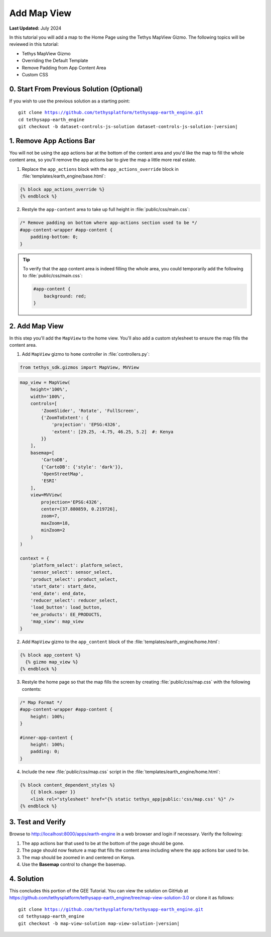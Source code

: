 ************
Add Map View
************

**Last Updated:** July 2024

In this tutorial you will add a map to the Home Page using the Tethys MapView Gizmo. The following topics will be reviewed in this tutorial:

* Tethys MapView Gizmo
* Overriding the Default Template
* Remove Padding from App Content Area
* Custom CSS

.. figure:: ../../../images/tutorial/gee/map_view.png

    :width: 800px
    :align: center

0. Start From Previous Solution (Optional)
==========================================

If you wish to use the previous solution as a starting point:

.. parsed-literal::

    git clone https://github.com/tethysplatform/tethysapp-earth_engine.git
    cd tethysapp-earth_engine
    git checkout -b dataset-controls-js-solution dataset-controls-js-solution-|version|

1. Remove App Actions Bar
=========================

You will not be using the app actions bar at the bottom of the content area and you'd like the map to fill the whole content area, so you'll remove the app actions bar to give the map a little more real estate.

1. Replace the ``app_actions`` block with the ``app_actions_override`` block in :file:`templates/earth_engine/base.html`:

.. code-block:: html+django

    {% block app_actions_override %}
    {% endblock %}

2. Restyle the ``app-content`` area to take up full height in :file:`public/css/main.css`:

.. code-block:: css

    /* Remove padding on bottom where app-actions section used to be */
    #app-content-wrapper #app-content {
        padding-bottom: 0;
    }


.. tip::

    To verify that the app content area is indeed filling the whole area, you could temporarily add the following to :file:`public/css/main.css`:

    .. code-block:: css

        #app-content {
            background: red;
        }


2. Add Map View
===============

In this step you'll add the ``MapView`` to the home view. You'll also add a custom stylesheet to ensure the map fills the content area.

1. Add ``MapView`` gizmo to ``home`` controller in :file:`controllers.py`:

.. code-block:: python

    from tethys_sdk.gizmos import MapView, MVView

.. code-block:: python

    map_view = MapView(
        height='100%',
        width='100%',
        controls=[
            'ZoomSlider', 'Rotate', 'FullScreen',
            {'ZoomToExtent': {
                'projection': 'EPSG:4326',
                'extent': [29.25, -4.75, 46.25, 5.2]  #: Kenya
            }}
        ],
        basemap=[
            'CartoDB',
            {'CartoDB': {'style': 'dark'}},
            'OpenStreetMap',
            'ESRI'
        ],
        view=MVView(
            projection='EPSG:4326',
            center=[37.880859, 0.219726],
            zoom=7,
            maxZoom=18,
            minZoom=2
        )
    )

    context = {
        'platform_select': platform_select,
        'sensor_select': sensor_select,
        'product_select': product_select,
        'start_date': start_date,
        'end_date': end_date,
        'reducer_select': reducer_select,
        'load_button': load_button,
        'ee_products': EE_PRODUCTS,
        'map_view': map_view
    }


2. Add ``MapView`` gizmo to the ``app_content`` block of the :file:`templates/earth_engine/home.html`:

.. code-block:: html+django

    {% block app_content %}
      {% gizmo map_view %}
    {% endblock %}


3. Restyle the home page so that the map fills the screen by creating :file:`public/css/map.css` with the following contents:

.. code-block:: css

    /* Map Format */
    #app-content-wrapper #app-content {
        height: 100%;
    }

    #inner-app-content {
        height: 100%;
        padding: 0;
    }


4. Include the new :file:`public/css/map.css` script in the :file:`templates/earth_engine/home.html`:

.. code-block:: html+django

    {% block content_dependent_styles %}
        {{ block.super }}
        <link rel="stylesheet" href="{% static tethys_app|public:'css/map.css' %}" />
    {% endblock %}

3. Test and Verify
==================

Browse to `<http://localhost:8000/apps/earth-engine>`_ in a web browser and login if necessary. Verify the following:

1. The app actions bar that used to be at the bottom of the page should be gone.
2. The page should now feature a map that fills the content area including where the app actions bar used to be.
3. The map should be zoomed in and centered on Kenya.
4. Use the **Basemap** control to change the basemap.

4. Solution
===========

This concludes this portion of the GEE Tutorial. You can view the solution on GitHub at `<https://github.com/tethysplatform/tethysapp-earth_engine/tree/map-view-solution-3.0>`_ or clone it as follows:

.. parsed-literal::

    git clone https://github.com/tethysplatform/tethysapp-earth_engine.git
    cd tethysapp-earth_engine
    git checkout -b map-view-solution map-view-solution-|version|